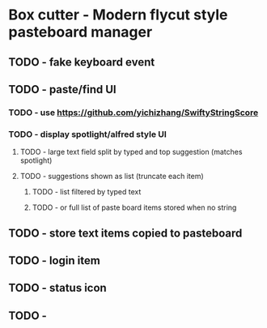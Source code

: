 
* Box cutter - Modern flycut style pasteboard manager
** TODO - fake keyboard event
** TODO - paste/find UI
*** TODO - use https://github.com/yichizhang/SwiftyStringScore
*** TODO - display spotlight/alfred style UI
**** TODO - large text field split by typed and top suggestion (matches spotlight)
**** TODO - suggestions shown as list (truncate each item)
***** TODO - list filtered by typed text
***** TODO - or full list of paste board items stored when no string
** TODO - store text items copied to pasteboard
** TODO - login item
** TODO - status icon
** TODO -
